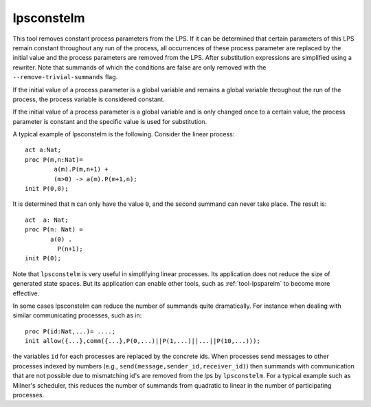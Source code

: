 .. index:: lpsconstelm

.. highlight:: mcrl2

.. _tool-lpsconstelm:

lpsconstelm
===========

This tool removes constant process parameters from the LPS. If it can be determined that
certain parameters of this LPS remain constant throughout any run of the
process, all occurrences of these process parameter are replaced by the initial
value and the process parameters are removed from the LPS. After substitution
expressions are simplified using a rewriter. Note that summands of which the
conditions are false are only removed with the ``--remove-trivial-summands`` flag.

If the initial value of a process parameter is a global variable and remains a
global variable throughout the run of the process, the process variable is
considered constant.

If the initial value of a process parameter is a global variable and is only
changed once to a certain value, the process parameter is constant and the
specific value is used for substitution.

A typical example of lpsconstelm is the following. Consider the linear process::

   act a:Nat;
   proc P(m,n:Nat)=
           a(m).P(m,n+1) +
           (m>0) -> a(m).P(m+1,n);
   init P(0,0);

It is determined that ``m`` can only have the value ``0``, and the second summand
can never take place. The result is::

   act  a: Nat;
   proc P(n: Nat) =
          a(0) .
            P(n+1);
   init P(0);

Note that ``lpsconstelm`` is very useful in simplifying linear processes. Its application
does not reduce the size of generated state spaces. But its application can enable other
tools, such as :ref:`tool-lpsparelm` to become more effective.

In some cases lpsconstelm can
reduce the number of summands quite dramatically. For instance when dealing with
similar communicating processes, such as in::

   proc P(id:Nat,...)= ....;
   init allow({...},comm({...},P(0,...)||P(1,...)||...||P(10,...)));

the variables ``id`` for each processes are replaced by the concrete ids.
When processes send messages to other processes indexed by numbers (e.g., ``send(message,sender_id,receiver_id)``)
then summands with communication that are not possible due to mismatching id's are removed from the lps
by ``lpsconstelm``. For a typical example such as Milner's scheduler, this reduces the number of summands
from quadratic to linear in the number of participating processes.
